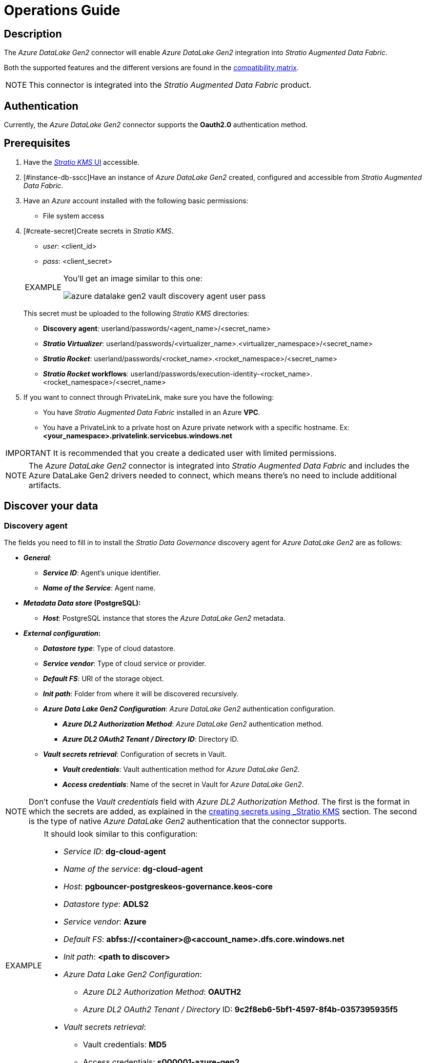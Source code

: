 ﻿= Operations Guide

// import formats and settings ///
:source-highlighter: rouge
:note-caption: NOTE
:important-caption: IMPORTANT
:tip-caption: EXAMPLE
// //////////////////////////////

== Description

The _Azure DataLake Gen2_ connector will enable _Azure DataLake Gen2_ integration into _Stratio Augmented Data Fabric_.

Both the supported features and the different versions are found in the xref:azure-data-lake-storage-gen2:compatibility-matrix.adoc[compatibility matrix].

NOTE: This connector is integrated into the _Stratio Augmented Data Fabric_ product.

== Authentication

Currently, the _Azure DataLake Gen2_ connector supports the *Oauth2.0* authentication method.

== Prerequisites

. Have the xref:ROOT:quick-start-guide.adoc#Guía-Rápida[_Stratio KMS_ UI] accessible.
+
. [#instance-db-sscc]Have an instance of _Azure DataLake Gen2_ created, configured and accessible from _Stratio Augmented Data Fabric_.
+
. Have an _Azure_ account installed with the following basic permissions:
** File system access
+
. [#create-secret]Create secrets in _Stratio KMS_.
+
--
** _user_: <client_id>
** _pass_: <client_secret>
--
+
[TIP]
====
You'll get an image similar to this one:

image::azure-datalake-gen2-vault-discovery-agent-user-pass.png[]

====
+
This secret must be uploaded to the following _Stratio KMS_ directories:

** *Discovery agent*: userland/passwords/<agent_name>/<secret_name>
** *_Stratio Virtualizer_*: userland/passwords/<virtualizer_name>.<virtualizer_namespace>/<secret_name>
** *_Stratio Rocket_*: userland/passwords/<rocket_name>.<rocket_namespace>/<secret_name>
** *_Stratio Rocket_ workflows*: userland/passwords/execution-identity-<rocket_name>.<rocket_namespace>/<secret_name>

. If you want to connect through PrivateLink, make sure you have the following:
** You have _Stratio Augmented Data Fabric_ installed in an Azure *VPC*.
** You have a PrivateLink to a private host on Azure private network with a specific hostname. Ex: *<your_namespace>.privatelink.servicebus.windows.net*

IMPORTANT: It is recommended that you create a dedicated user with limited permissions.

NOTE: The _Azure DataLake Gen2_ connector is integrated into _Stratio Augmented Data Fabric_ and includes the Azure DataLake Gen2 drivers needed to connect, which means there's no need to include additional artifacts.

== Discover your data

=== Discovery agent

The fields you need to fill in to install the _Stratio Data Governance_ discovery agent for _Azure DataLake Gen2_ are as follows:

* *_General_*:
** *_Service ID_*: Agent's unique identifier.
** *_Name of the Service_*: Agent name.
* *_Metadata Data store_ (PostgreSQL):*
** *_Host_*: PostgreSQL instance that stores the _Azure DataLake Gen2_ metadata.
* *_External configuration_:*
** *_Datastore type_*: Type of cloud datastore.
** *_Service vendor_*: Type of cloud service or provider.
** *_Default FS_*: URI of the storage object.
** *_Init path_*: Folder from where it will be discovered recursively.
** *_Azure Data Lake Gen2 Configuration_*: _Azure DataLake Gen2_ authentication configuration.
*** *_Azure DL2 Authorization Method_*: _Azure DataLake Gen2_ authentication method.
*** *_Azure DL2 OAuth2 Tenant / Directory ID_*: Directory ID.
** *_Vault secrets retrieval_*: Configuration of secrets in Vault.
*** *_Vault credentials_*: Vault authentication method for _Azure DataLake Gen2_.
*** *_Access credentials_*: Name of the secret in Vault for _Azure DataLake Gen2_.

NOTE: Don't confuse the _Vault credentials_ field with _Azure DL2 Authorization Method_. The first is the format in which the secrets are added, as explained in the xref:azure-data-lake-storage-gen2:operations-guide.adoc#_agente_de_descubrimiento[creating secrets using _Stratio KMS_] section. The second is the type of native _Azure DataLake Gen2_ authentication that the connector supports.

[TIP]
====
It should look similar to this configuration:

* _Service ID_: *dg-cloud-agent*
* _Name of the service_: *dg-cloud-agent*
* _Host_: *pgbouncer-postgreskeos-governance.keos-core*
* _Datastore type_: *ADLS2*
* _Service vendor_: *Azure*
* _Default FS_: *abfss://<container>@<account_name>.dfs.core.windows.net*
* _Init path_: *<path to discover>*
* _Azure Data Lake Gen2 Configuration_:
** _Azure DL2 Authorization Method_: *OAUTH2*
** _Azure DL2 OAuth2 Tenant / Directory_ ID: *9c2f8eb6-5bf1-4597-8f4b-0357395935f5*
* _Vault secrets retrieval_:
** Vault credentials: *MD5*
** Access credentials: *s000001-azure-gen2*

As shown in the following image:

image::azure-datalake-gen2-discovery-agent-settings.png[]

====

The discovery process is asynchronous. Once the discovery is finished you can view it from the _Stratio Data Governance_ UI.

image::azure-datalake-gen2-governance-1.png[]

==== Connection by PrivateLink

If you want to connect with PrivateLink, you must indicate the appropriate host in the value `Default FS`. Ex: *abfss://<container>@<account_name>.privatelink.dfs.core.windows.net*

== Virtualize your data

IMPORTANT: Note that in order to virtualize the discovered tables, the xref:stratio-gosec:operations-guide:manage-policies:manage-domains-policies.adoc[domain policies] need to be managed through _Stratio Gosec_.

=== Eureka agent

No configuration is required to use the BDL.

=== _Stratio Virtualizer_

_Stratio Virtualizer_ supports interaction with _Azure DataLake Gen2_. This requires you to modify the following fields of the _Stratio Virtualizer_ deployment in _Stratio Command Center_.

* Enable *_Environment_* -> *_External datastores_* -> _Azure DataLake Gen2 Integration_

* Enter the name of the storage account in *_Environment_* -> *_External datastores_* -> _Azure Account_

* Add the Directory ID in *_Environment_* -> *_External datastores_* -> _Azure Directory ID_

* Add the path where the secret is hosted inside the _Stratio _KMS_ in *_Environment_* -> *_External datastores_* -> _Vault Path_

[TIP]
====
It should look similar to this configuration:

* _Azure DataLake Gen2 Integration_: *True*

* _Azure Account_: *stratiospk*

* _Azure Directory ID_: *9c2f8eb6-5bf1-4597-8f4b-0357395935f5*

* _Vault Path_: */v1/userland/passwords/s000001-azure-gen2*

As shown in the following image:

image::azure-datalake-gen2-virtualizer-environment.png[]

====

== Transform your data

=== _Stratio Rocket_

To use _Stratio Rocket_, the _Azure DataLake Gen2_ connector must be configured. To do this:

* Enable *_General_* -> *_Networking_* -> *_External Services_* -> *_Azure DataLake Configuration_* -> _Adls2 configuration enabled_

* Enter the name of the storage account in *_General_* -> *_Networking_* -> *_External Services_* -> *_Azure DataLake Configuration_* -> _Storage account in Azure_

* Add the Directory ID in *_General_* -> *_Networking_* -> *_External Services_* -> *_Azure DataLake Configuration_* -> _Tenant/directory identifier in Azure_

[TIP]
====
It should look similar to this configuration:

* _Adls2 configuration enabled_: *True*

* _Storage account in Azure_: *stratiospk*

* _Tenant/directory identifier in Azure_: *9c2f8eb6-5bf1-4597-8f4b-0357395935f5*

As shown in the following image:

image::azure-datalake-gen2-rocket-environment.png[]

====

=== Stratio Intelligence

For the correct configuration of _Stratio Intelligence_ with GCS connector it is recommended to see the xref:azure-data-lake-storage-gen2:quick-start-guide.adoc#_stratio_intelligence[_Stratio Intelligence_ section]. Remember that you have to use the appropriate format for the authentication mode for secrets.

In addition, you have to add the following variables to _Stratio Intelligence_ deployment:

ANALYTIC_ENV_SPARK_SECURITY_ADLS2_ENABLE: "true"
ANALYTIC_ENV_SPARK_SECURITY_ADLS2_ACCOUNT_NAME: Ex. stratiospk
INTERPOLATED_ANALITYC_ENV_SPARK_SECURITY_ADLS2_<account_name>_VAULT_PATH: /v1/people/passwords/${username}/<secret_name>

In order to avoid having problems with data consistency, add the variable `fs.gs.cooperative.locking.expiration.timeout.ms` with the value `true` in the ConfigMap of HDFS and restart the service.

[source,bash]
----
<configuration>
  <property>
    <name>fs.gs.cooperative.locking.enable</name>
    <value>true</value>
  </property>
</configuration>
----

For more information about data consistency go to the xref:ROOT:commiters.adoc[integration page].

NOTE: In case of connecting with PrivateLink, you should only change the discovery agent deployment variable `Default FS`.
